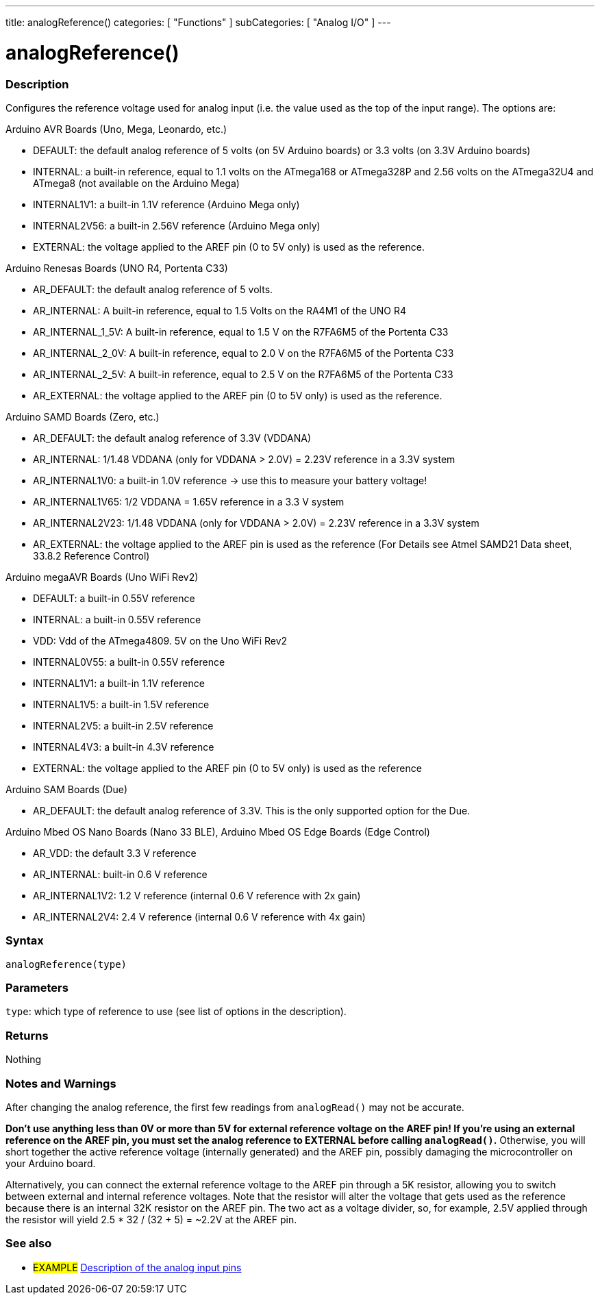 ---
title: analogReference()
categories: [ "Functions" ]
subCategories: [ "Analog I/O" ]
---


//


= analogReference()


// OVERVIEW SECTION STARTS
[#overview]
--

[float]
=== Description
Configures the reference voltage used for analog input (i.e. the value used as the top of the input range). The options are:

Arduino AVR Boards (Uno, Mega, Leonardo, etc.)

* DEFAULT: the default analog reference of 5 volts (on 5V Arduino boards) or 3.3 volts (on 3.3V Arduino boards)
* INTERNAL: a built-in reference, equal to 1.1 volts on the ATmega168 or ATmega328P and 2.56 volts on the ATmega32U4 and ATmega8 (not available on the Arduino Mega)
* INTERNAL1V1: a built-in 1.1V reference (Arduino Mega only)
* INTERNAL2V56: a built-in 2.56V reference (Arduino Mega only)
* EXTERNAL: the voltage applied to the AREF pin (0 to 5V only) is used as the reference.

Arduino Renesas Boards (UNO R4, Portenta C33)

* AR_DEFAULT: the default analog reference of 5 volts.
* AR_INTERNAL: A built-in reference, equal to 1.5 Volts on the RA4M1 of the UNO R4
* AR_INTERNAL_1_5V: A built-in reference, equal to 1.5 V on the R7FA6M5 of the Portenta C33
* AR_INTERNAL_2_0V: A built-in reference, equal to 2.0 V on the R7FA6M5 of the Portenta C33
* AR_INTERNAL_2_5V: A built-in reference, equal to 2.5 V on the R7FA6M5 of the Portenta C33
* AR_EXTERNAL: the voltage applied to the AREF pin (0 to 5V only) is used as the reference.

Arduino SAMD Boards (Zero, etc.)

* AR_DEFAULT: the default analog reference of 3.3V (VDDANA)
* AR_INTERNAL: 1/1.48 VDDANA (only for VDDANA > 2.0V) = 2.23V reference in a 3.3V system
* AR_INTERNAL1V0: a built-in 1.0V reference -> use this to measure your battery voltage!
* AR_INTERNAL1V65: 1/2 VDDANA = 1.65V reference in a 3.3 V system
* AR_INTERNAL2V23: 1/1.48 VDDANA (only for VDDANA > 2.0V) = 2.23V reference in a 3.3V system
* AR_EXTERNAL: the voltage applied to the AREF pin is used as the reference
(For Details see Atmel SAMD21 Data sheet, 33.8.2 Reference Control)

Arduino megaAVR Boards (Uno WiFi Rev2)

* DEFAULT: a built-in 0.55V reference
* INTERNAL: a built-in 0.55V reference
* VDD: Vdd of the ATmega4809. 5V on the Uno WiFi Rev2
* INTERNAL0V55: a built-in 0.55V reference
* INTERNAL1V1: a built-in 1.1V reference
* INTERNAL1V5: a built-in 1.5V reference
* INTERNAL2V5: a built-in 2.5V reference
* INTERNAL4V3: a built-in 4.3V reference
* EXTERNAL: the voltage applied to the AREF pin (0 to 5V only) is used as the reference

Arduino SAM Boards (Due)

* AR_DEFAULT: the default analog reference of 3.3V. This is the only supported option for the Due.

Arduino Mbed OS Nano Boards (Nano 33 BLE), Arduino Mbed OS Edge Boards (Edge Control)

* AR_VDD: the default 3.3 V reference
* AR_INTERNAL: built-in 0.6 V reference
* AR_INTERNAL1V2: 1.2 V reference (internal 0.6 V reference with 2x gain)
* AR_INTERNAL2V4: 2.4 V reference (internal 0.6 V reference with 4x gain)

[%hardbreaks]


[float]
=== Syntax
`analogReference(type)`


[float]
=== Parameters
`type`: which type of reference to use (see list of options in the description).


[float]
=== Returns
Nothing

--
// OVERVIEW SECTION ENDS




// HOW TO USE SECTION STARTS
[#howtouse]
--

[float]
=== Notes and Warnings
After changing the analog reference, the first few readings from `analogRead()` may not be accurate.

*Don't use anything less than 0V or more than 5V for external reference voltage on the AREF pin! If you're using an external reference on the AREF pin, you must set the analog reference to EXTERNAL before calling `analogRead()`.* Otherwise, you will short together the active reference voltage (internally generated) and the AREF pin, possibly damaging the microcontroller on your Arduino board.

Alternatively, you can connect the external reference voltage to the AREF pin through a 5K resistor, allowing you to switch between external and internal reference voltages. Note that the resistor will alter the voltage that gets used as the reference because there is an internal 32K resistor on the AREF pin. The two act as a voltage divider, so, for example, 2.5V applied through the resistor will yield 2.5 * 32 / (32 + 5) = ~2.2V at the AREF pin.
[%hardbreaks]

--
// HOW TO USE SECTION ENDS


// SEE ALSO SECTION
[#see_also]
--

[float]
=== See also

[role="example"]
* #EXAMPLE# http://arduino.cc/en/Tutorial/AnalogInputPins[Description of the analog input pins^]

--
// SEE ALSO SECTION ENDS

